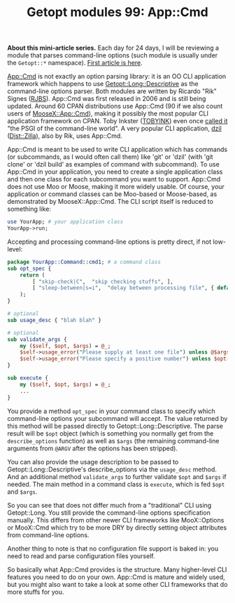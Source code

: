 #+POSTID: 1481
#+BLOG: perlancar
#+OPTIONS: toc:nil num:nil todo:nil pri:nil tags:nil ^:nil
#+CATEGORY: perl,cli,getopt
#+TAGS: perl,cli,getopt
#+DESCRIPTION:
#+TITLE: Getopt modules 99: App::Cmd

*About this mini-article series.* Each day for 24 days, I will be reviewing a
module that parses command-line options (such module is usually under the
~Getopt::*~ namespace). [[https://perlancar.wordpress.com/2016/12/01/getopt-modules-01-getoptlong/][First article is here]].

[[https://metacpan.org/pod/App::Cmd][App::Cmd]] is not exactly an option parsing library: it is an OO CLI application
framework which happens to use [[https://metacpan.org/pod/Getopt::Long::Descriptive][Getopt::Long::Descriptive]] as the command-line
options parser. Both modules are written by Ricardo "Rik" Signes ([[https://metacpan.org/author/RJBS][RJBS]]).
App::Cmd was first released in 2006 and is still being updated. Around 60 CPAN
distributions use App::Cmd (90 if we also count users of [[https://metacpan.org/pod/MooseX::App::Cmd][MooseX::App::Cmd]]),
making it possibly the most popular CLI application framework on CPAN. Toby
Inkster ([[https://metacpan.org/author/TOBYINK][TOBYINK]]) even once [[http://cpanratings.perl.org/dist/App-Cmd#10202][called it]] "the PSGI of the command-line world". A
very popular CLI application, [[https://metacpan.org/pod/dzil][dzil]] ([[https://metacpan.org/pod/Dist::Zilla][Dist::Zilla]]), also by Rik, uses App::Cmd.

App::Cmd is meant to be used to write CLI application which has commands (or
subcommands, as I would often call them) like 'git' or 'dzil' (with 'git clone'
or 'dzil build' as examples of command with subcommand). To use App::Cmd in your
application, you need to create a single application class and then one class
for each subcommand you want to support. App::Cmd does not use Moo or Moose,
making it more widely usable. Of course, your application or command classes can
be Moo-based or Moose-based, as demonstrated by MooseX::App::Cmd. The CLI script
itself is reduced to something like:

#+BEGIN_SRC perl
use YourApp; # your application class
YourApp->run;
#+END_SRC

Accepting and processing command-line options is pretty direct, if not
low-level:

#+BEGIN_SRC perl
package YourApp::Command::cmd1; # a command class
sub opt_spec {
    return (
        [ "skip-check|C",  "skip checking stuffs", ],
        [ "sleep-between|s=i",  "delay between processing file", { default =>5 } ],
    );
}

# optional
sub usage_desc { "blah blah" }

# optional
sub validate_args {
    my ($self, $opt, $args) = @_;
    $self->usage_error("Please supply at least one file") unless @$args;
    $self->usage_error("Please specify a positive number") unless $opt->sleep_between >= 0;
}

sub execute {
    my ($self, $opt, $args) = @_;
    ...
}
#+END_SRC

You provide a method ~opt_spec~ in your command class to specify which
command-line options your subcommand will accept. The value returned by this
method will be passed directly to Getopt::Long::Descriptive. The parse result
will be ~$opt~ object (which is something you normally get from the
~describe_options~ function) as well as ~$args~ (the remaining command-line
arguments from ~@ARGV~ after the options has been stripped).

You can also provide the usage description to be passed to
Getopt::Long::Descriptive's describe_options via the ~usage_desc~ method. And an
additional method ~validate_args~ to further validate ~$opt~ and ~$args~ if
needed. The main method in a command class is ~execute~, which is fed ~$opt~ and
~$args~.

So you can see that does not differ much from a "traditional" CLI using
Getopt::Long. You still provide the command-line options specification manually.
This differs from other newer CLI frameworks like MooX::Options or MooX::Cmd
which try to be more DRY by directly setting object attributes from command-line
options.

Another thing to note is that no configuration file support is baked in: you
need to read and parse configuration files yourself.

So basically what App::Cmd provides is the structure. Many higher-level CLI
features you need to do on your own. App::Cmd is mature and widely used, but you
might also want to take a look at some other CLI frameworks that do more stuffs
for you.
